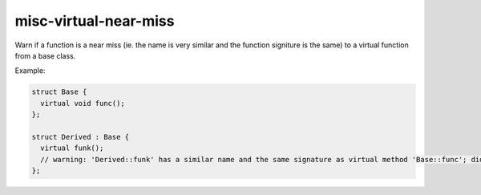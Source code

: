 .. title:: clang-tidy - misc-virtual-near-miss

misc-virtual-near-miss
======================

Warn if a function is a near miss (ie. the name is very similar and the function
signiture is the same) to a virtual function from a base class.

Example:

.. code-block:: c++

  struct Base {
    virtual void func();
  };

  struct Derived : Base {
    virtual funk();
    // warning: 'Derived::funk' has a similar name and the same signature as virtual method 'Base::func'; did you mean to override it?
  };
